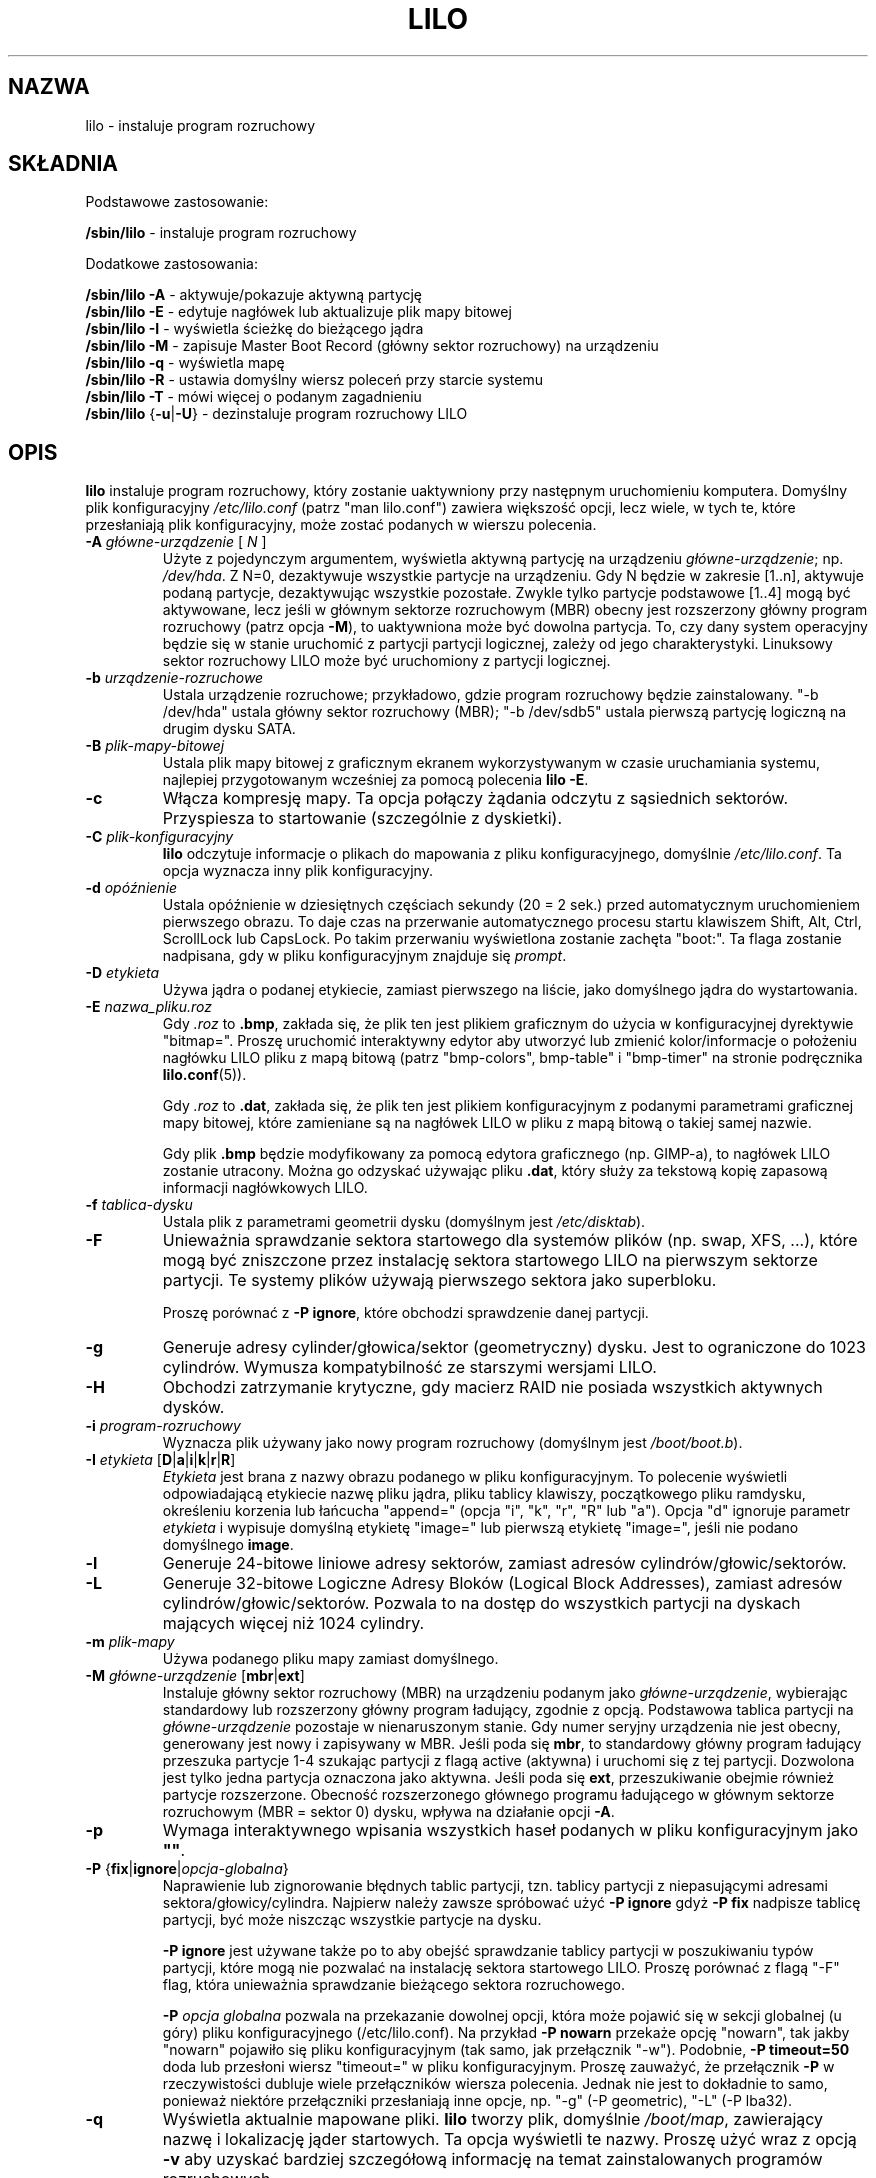 .\" t
.\" @(#)lilo.8 1.0 950728 aeb
.\" This page is based on the lilo docs, which carry the following
.\" COPYING condition:
.\"
.\" LILO program code, documentation and auxiliary programs are
.\" Copyright 1992-1998 Werner Almesberger.
.\" Extensions to LILO, documentation and auxiliary programs are
.\" Copyright 1999-2005 John Coffman.
.\" All rights reserved by the respective copyright holders.
.\" Redistribution and use is subject to the terms set forth in
.\" the file COPYING in the source directory.
.\"
.\" Original version, Andries Brouwer (aeb@cwi.nl), 950728
.\" Added t directive, as Daniel Quinlan asked, 950824
.\" Added L switch, John Coffman, 991118
.\" Added T switch, John Coffman, 001001
.\" Added p switch, John Coffman, 010402
.\" Added x switch, John Coffman, 010409
.\" Added A switch, John Coffman, 010417
.\" Added M switch, John Coffman, 010417
.\" Added g switch, John Coffman, 010526
.\" Added z switch, John Coffman, 010829
.\" Added E switch, John Coffman, 020409
.\" Added B,F & X switches, John Coffman, 020418
.\" Added "k" option to I switch, John Coffman, 020609
.\" Added Z switch, John Coffman, 030314
.\" Added I switch options "D" and "a", John Coffman, 030513
.\" Added I switch option "R", John Coffman, 041116
.\" Added H switch, John Coffman, 050927
.\"
.\"*******************************************************************
.\"
.\" This file was generated with po4a. Translate the source file.
.\"
.\"*******************************************************************
.\" This file is distributed under the same license as original manpage
.\" Copyright of the original manpage:
.\" Copyright © 2009-2012 Joachim Wiedorn, 1999-2007 John Coffman, 1992-1998, Werner Almesberger (BSD-3-clause)
.\" Copyright © of Polish translation:
.\" Adam Byrtek (PTM) <alpha@irc.pl>, 1999.
.\" Grzegorz Goławski (PTM) <grzegol@pld.org.pl>, 2002.
.\" Michał Kułach <michal.kulach@gmail.com>, 2012.
.TH LILO 8 "7 października 2005"  
.SH NAZWA
lilo \- instaluje program rozruchowy
.SH SKŁADNIA
Podstawowe zastosowanie:
.LP
\fB/sbin/lilo\fP \- instaluje program rozruchowy
.LP
Dodatkowe zastosowania:
.LP
\fB/sbin/lilo \-A\fP \- aktywuje/pokazuje aktywną partycję
.br
\fB/sbin/lilo \-E\fP \- edytuje nagłówek lub aktualizuje plik mapy bitowej
.br
\fB/sbin/lilo \-I\fP \- wyświetla ścieżkę do bieżącego jądra
.br
\fB/sbin/lilo \-M \fP \- zapisuje Master Boot Record (główny sektor rozruchowy)
na urządzeniu
.br
\fB/sbin/lilo \-q\fP \- wyświetla mapę
.br
\fB/sbin/lilo \-R\fP \- ustawia domyślny wiersz poleceń przy starcie systemu
.br
\fB/sbin/lilo \-T\fP \- mówi więcej o podanym zagadnieniu
.br
\fB/sbin/lilo \fP{\fB\-u\fP|\fB\-U\fP} \- dezinstaluje program rozruchowy LILO
.SH OPIS
.LP
\fBlilo\fP instaluje program rozruchowy, który zostanie uaktywniony przy
następnym uruchomieniu komputera.  Domyślny plik konfiguracyjny
\fI/etc/lilo.conf\fP (patrz "man lilo.conf") zawiera większość opcji, lecz
wiele, w tych te, które przesłaniają plik konfiguracyjny, może zostać
podanych w wierszu polecenia.
.LP
.TP 
\fB\-\^A \fP\fIgłówne\-urządzenie\fP [ \fIN\fP ]
Użyte z pojedynczym argumentem, wyświetla aktywną partycję na urządzeniu
\fIgłówne\-urządzenie\fP; np. \fI/dev/hda\fP. Z N=0, dezaktywuje wszystkie partycje
na urządzeniu. Gdy N będzie w zakresie [1..n], aktywuje podaną partycje,
dezaktywując wszystkie pozostałe. Zwykle tylko partycje podstawowe [1..4]
mogą być aktywowane, lecz jeśli w głównym sektorze rozruchowym (MBR) obecny
jest rozszerzony główny program rozruchowy (patrz opcja \fB\-M\fP), to
uaktywniona może być dowolna partycja. To, czy dany system operacyjny będzie
się w stanie uruchomić z partycji partycji logicznej, zależy od jego
charakterystyki. Linuksowy sektor rozruchowy LILO może być uruchomiony z
partycji logicznej.
.TP 
\fB\-\^b \fP\fIurządzenie\-rozruchowe\fP
Ustala urządzenie rozruchowe; przykładowo, gdzie program rozruchowy będzie
zainstalowany.  "\-b /dev/hda" ustala główny sektor rozruchowy (MBR); "\-b
/dev/sdb5" ustala pierwszą partycję logiczną na drugim dysku SATA.
.TP 
\fB\-\^B \fP\fIplik\-mapy\-bitowej\fP
Ustala plik mapy bitowej z graficznym ekranem wykorzystywanym w czasie
uruchamiania systemu, najlepiej przygotowanym wcześniej za pomocą polecenia
\fBlilo \-E\fP.
.TP 
\fB\-\^c\fP
Włącza kompresję mapy. Ta opcja połączy żądania odczytu z sąsiednich
sektorów. Przyspiesza to startowanie (szczególnie z dyskietki).
.TP 
\fB\-\^C \fP\fIplik\-konfiguracyjny\fP
\fBlilo\fP odczytuje informacje o plikach do mapowania z pliku
konfiguracyjnego, domyślnie \fI/etc/lilo.conf\fP.  Ta opcja wyznacza inny plik
konfiguracyjny.
.TP 
\fB\-\^d \fP\fIopóźnienie\fP
Ustala opóźnienie w dziesiętnych częściach sekundy (20 = 2 sek.) przed
automatycznym uruchomieniem pierwszego obrazu. To daje czas na przerwanie
automatycznego procesu startu klawiszem Shift, Alt, Ctrl, ScrollLock lub
CapsLock. Po takim przerwaniu wyświetlona zostanie zachęta "boot:". Ta flaga
zostanie nadpisana, gdy w pliku konfiguracyjnym znajduje się \fIprompt\fP.
.TP 
\fB\-\^D \fP\fIetykieta\fP
Używa jądra o podanej etykiecie, zamiast pierwszego na liście, jako
domyślnego jądra do wystartowania.
.TP 
\fB\-\^E \fP\fInazwa_pliku.roz\fP
Gdy \fI.roz\fP to \fB.bmp\fP, zakłada się, że plik ten jest plikiem graficznym do
użycia w konfiguracyjnej dyrektywie "bitmap=". Proszę uruchomić interaktywny
edytor aby utworzyć lub zmienić kolor/informacje o położeniu nagłówku LILO
pliku z mapą bitową (patrz "bmp\-colors", bmp\-table" i "bmp\-timer" na stronie
podręcznika \fBlilo.conf\fP(5)).
.sp
Gdy \fI.roz\fP to \fB.dat\fP, zakłada się, że plik ten jest plikiem
konfiguracyjnym z podanymi parametrami graficznej mapy bitowej, które
zamieniane są na nagłówek LILO w pliku z mapą bitową o takiej samej nazwie.
.sp
Gdy plik \fB.bmp\fP będzie modyfikowany za pomocą edytora graficznego
(np. GIMP\-a), to nagłówek LILO zostanie utracony. Można go odzyskać używając
pliku \fB.dat\fP, który służy za tekstową kopię zapasową informacji
nagłówkowych LILO.
.TP 
\fB\-\^f \fP\fItablica\-dysku\fP
Ustala plik z parametrami geometrii dysku (domyślnym jest \fI/etc/disktab\fP).
.TP 
\fB\-\^F\fP
Unieważnia sprawdzanie sektora startowego dla systemów plików (np. swap,
XFS, ...), które mogą być zniszczone przez instalację sektora startowego
LILO na pierwszym sektorze partycji. Te systemy plików używają pierwszego
sektora jako superbloku.

Proszę porównać z \fB\-P ignore\fP, które obchodzi sprawdzenie danej partycji.
.TP 
\fB\-\^g\fP
Generuje adresy cylinder/głowica/sektor (geometryczny) dysku.  Jest to
ograniczone do 1023 cylindrów. Wymusza kompatybilność ze starszymi wersjami
LILO.
.TP 
\fB\-\^H\fP
Obchodzi zatrzymanie krytyczne, gdy macierz RAID nie posiada wszystkich
aktywnych dysków.
.TP 
\fB\-\^i \fP\fIprogram\-rozruchowy\fP
Wyznacza plik używany jako nowy program rozruchowy (domyślnym jest
\fI/boot/boot.b\fP).
.TP 
\fB\-\^I \fP\fIetykieta\fP [\fBD\fP|\fBa\fP|\fBi\fP|\fBk\fP|\fBr\fP|\fBR\fP]
\fIEtykieta\fP jest brana z nazwy obrazu podanego w pliku konfiguracyjnym. To
polecenie wyświetli odpowiadającą etykiecie nazwę pliku jądra, pliku tablicy
klawiszy, początkowego pliku ramdysku, określeniu korzenia lub łańcucha
"append=" (opcja "i", "k", "r", "R" lub "a"). Opcja "d" ignoruje parametr
\fIetykieta\fP i wypisuje domyślną etykietę "image=" lub pierwszą etykietę
"image=", jeśli nie podano domyślnego \fBimage\fP.
.TP 
\fB\-\^l\fP
Generuje 24\-bitowe liniowe adresy sektorów, zamiast adresów
cylindrów/głowic/sektorów.
.TP 
\fB\-\^L\fP
Generuje 32\-bitowe Logiczne Adresy Bloków (Logical Block Addresses), zamiast
adresów cylindrów/głowic/sektorów. Pozwala to na dostęp do wszystkich
partycji na dyskach mających więcej niż 1024 cylindry.
.TP 
\fB\-\^m \fP\fIplik\-mapy\fP
Używa podanego pliku mapy zamiast domyślnego.
.TP 
\fB\-\^M \fP\fIgłówne\-urządzenie\fP [\fBmbr\fP|\fBext\fP]
Instaluje główny sektor rozruchowy (MBR) na urządzeniu podanym jako
\fIgłówne\-urządzenie\fP, wybierając standardowy lub rozszerzony główny program
ładujący, zgodnie z opcją.  Podstawowa tablica partycji na
\fIgłówne\-urządzenie\fP pozostaje w nienaruszonym stanie. Gdy numer seryjny
urządzenia nie jest obecny, generowany jest nowy i zapisywany w MBR. Jeśli
poda się \fBmbr\fP, to standardowy główny program ładujący przeszuka partycje
1\-4 szukając partycji z flagą active (aktywna) i uruchomi się z tej
partycji. Dozwolona jest tylko jedna partycja oznaczona jako aktywna. Jeśli
poda się \fBext\fP, przeszukiwanie obejmie również partycje
rozszerzone. Obecność rozszerzonego głównego programu ładującego w głównym
sektorze rozruchowym (MBR = sektor 0) dysku, wpływa na działanie opcji
\fB\-A\fP.
.TP 
\fB\-\^p\fP
Wymaga interaktywnego wpisania wszystkich haseł podanych w pliku
konfiguracyjnym jako \fB""\fP.
.TP 
\fB\-\^P \fP{\fBfix\fP|\fBignore\fP|\fIopcja\-globalna\fP}
Naprawienie lub zignorowanie błędnych tablic partycji, tzn. tablicy partycji
z niepasującymi adresami sektora/głowicy/cylindra. Najpierw należy zawsze
spróbować użyć \fB\-P ignore\fP gdyż \fB\-P fix\fP nadpisze tablicę partycji, być
może niszcząc wszystkie partycje na dysku.

\fB\-P ignore\fP jest używane także po to aby obejść sprawdzanie tablicy
partycji w poszukiwaniu typów partycji, które mogą nie pozwalać na
instalację sektora startowego LILO. Proszę porównać z flagą "\-F" flag, która
unieważnia sprawdzanie bieżącego sektora rozruchowego.

\fB\-P\fP \fIopcja globalna\fP pozwala na przekazanie dowolnej opcji, która może
pojawić się w sekcji globalnej (u góry) pliku konfiguracyjnego
(/etc/lilo.conf). Na przykład \fB\-P nowarn\fP przekaże opcję "nowarn", tak
jakby "nowarn" pojawiło się pliku konfiguracyjnym (tak samo, jak przełącznik
"\-w"). Podobnie, \fB\-P timeout=50\fP doda lub przesłoni wiersz "timeout=" w
pliku konfiguracyjnym. Proszę zauważyć, że przełącznik \fB\-P\fP w
rzeczywistości dubluje wiele przełączników wiersza polecenia. Jednak nie
jest to dokładnie to samo, ponieważ niektóre przełączniki przesłaniają inne
opcje, np. "\-g" (\-P geometric), "\-L" (\-P lba32).
.TP 
\fB\-\^q\fP
Wyświetla aktualnie mapowane pliki.  \fBlilo\fP tworzy plik, domyślnie
\fI/boot/map\fP, zawierający nazwę i lokalizację jąder startowych. Ta opcja
wyświetli te nazwy. Proszę użyć wraz z opcją \fB\-v\fP aby uzyskać bardziej
szczegółową informację na temat zainstalowanych programów rozruchowych.
.TP 
\fB\-\^r \fP\fIgłówny\-katalog\fP
Wykonuje \fIchroot\fP do podanego katalogu przed podjęciem jakiegokolwiek
działania. Nowy katalog główny musi zawierać katalog \fI/dev\fP i może
potrzebować katalogu \fI/boot\fP.  Może być także potrzebny plik
\fI/etc/lilo.conf\fP.
.TP 
\fB\-\^R \fP\fIwiersz poleceń\fP
Ta opcja zmienia domyślną linię poleceń dla programu rozruchowego podczas
jego następnego uruchomienia. Potem linia ta zostanie usunięta, jest ona
tylko jednorazowa. Na ogół jest to wykorzystywane w skryptach zamykania
systemu, zaraz przed wywołaniem `shutdown \-r'. Użyte bez żadnego argumentu
anuluje \fIzablokowaną\fP lub \fIprzywróci\fP linię komend.
.TP 
\fB\-\^s \fP\fIplik\-zapisu\fP
Gdy \fBlilo\fP nadpisuje sektor rozruchowy, zachowuje jego starą zawartość w
pliku, domyślnie jest to \fI/boot/boot.NNNN\fP gdzie NNNN jest szesnastkowym
przedstawieniem głównego i pobocznego numeru urządzenia dysku/partycji. Ta
opcja wyznacza zapasowy plik zapisu na jeden z trzech sposobów: katalog
zapisu (domyślnym jest "/boot") używając domyślnej nazwy pliku "boot.NNNN" w
podanym katalogu; szablon ścieżki, do którego dopisywane jest ".NNNN"
(domyślnym byłby "/boot/boot"); pełna nazwa ścieżki pliku, która musi
zawierać poprawny przyrostek ".NNNN". Z opcją \fB\-u\fP konieczne jest podanie
pełnej ścieżki pliku.
.TP 
\fB\-\^S \fP\fIplik\-zapisu\fP
Normalnie \fBlilo\fP nie nadpisze istniejącego zapisanego pliku. Ta opcja mówi,
że nadpisywanie jest wymuszone. Tak jak z \fB\-s\fP określeniem musi być katalog
zapisu, szablon nazwy lub pełna ścieżka (zawierająca przyrostek ".NNNN").
.TP 
\fB\-\^t \fP
Test. Nic nie jest zapisywane do sektora rozruchowego sektora ani do pliku
mapy. Użyte razem z opcją \fB\-v\fP wyświetla co \fBlilo\fP ma zamiar robić.
.TP 
\fB\-\^T \fP\fIopcja\fP
Wypisuje informacje systemową, z której część pochodzi z BIOS\-u. Jest to
wygodniejsze od uruchamiania diagnostycznej dyskietki LILO.  \fIopcja\fP może
być każdą z podanych:
.IP
.nf
   help  \- wypisuje listę dostępnych diagnostyk
   ChRul \- wypisuje typy partycji podlegające Zasadom\-Zmian
           (Change\-Rules)
   EBDA  \- wypisuje informacje o Rozszerzonym Obszarze Danych
           BIOSU (Extended BIOS Data Area)
   geom=<dysk> wypisuje geometrię dysku np. geom=0x80
   geom  \- wypisuje geometrię dla wszystkich dysków
   table=<dysk> wypisuje podstawową tablicę partycji;
           np. table=/dev/sda
   video \- wypisuje dostępne tryby graficzne programu rozruchowego
.fi
.TP 
\fB\-\^u \fP[\fInazwa\-urządzenia\fP]
Dezinstalacja \fIlilo\fP, poprzez powrotne skopiowanie zapisanego wcześniej
sektora rozruchowego. Wraz z tą opcją użyte mogą być parametry '\-s' i
\&'\-C'. \fINazwa\-urządzenia\fP jest opcjonalna. Sprawdzany jest czas i data
pliku.
.TP 
\fB\-\^U \fP[\fInazwa\-urządzenia\fP]
Tak jak powyżej, ale bez sprawdzenia czasu i daty.
.TP 
\fB\-\^v\fP
Zwiększenie poziomu komunikatów. Podanie od jednej do pięciu opcji \fB\-v\fP
sprawi, że lilo wyświetli więcej komunikatów. Można użyć także \fB\-v\fP \fIn\fP
(n=1..5) aby ustawić poziom komunikatów na "\fIn\fP".
.TP 
\fB\-\^V\fP
Wyświetla numer wersji.
.TP 
\fB\-\^w\fP
Jako \fB\-w\fP lub \fB\-w\-\fP \- wyłącza ostrzeżenia. Użyte jako \fB\-w+\fP przesłania
\fInowarn\fP z pliku konfiguracyjnego i pokazuje ostrzeżenia.
.TP 
\fB\-\^x \fP\fIopcja\fP
Tylko dla instalacji RAID. Opcja może być każdym ze słów kluczowych \fBnone\fP,
\fBauto\fP, \fBmbr\fP, \fBmbr\-only\fP, lub oddzieloną przecinkami listą dodatkowych
urządzeń startowych (lista nie może zawierać spacji).
.TP 
\fB\-\^X\fP
Zarezerwowane do wewnętrznego użycia przez LILO. Może dawać różne wyniki dla
różnych wersji LILO. Linia zaczynająca się od "CFLAGS=" zawiera opcje
kompilatora użyte do utworzenia tej wersji LILO.
.TP 
\fB\-\^z\fP
Gdy użyte z opcją "\-M", usuwa numer seryjny urządzenia. Przeważnie opcja ta
używana jest w następującej sekwencji do wygenerowania nowego numeru
seryjnego urządzenia:
.nf
     lilo \-z \-M /dev/hda
     lilo \-M /dev/hda
.fi
.br
.TP 
\fB\-\^Z \fP\fIopcja\fP
Przekazuje programowi rozruchowego, że konieczna jest specjalna uwaga,
ponieważ BIOS nie przekazuje poprawnego kodu urządzenia w DL (\-Z0). Lub daje
informacje, że BIOS zawsze przekazuje poprawny kod (\-Z1). Odnosi się do, i
przesłania, opcję pliku konfiguracyjnego "bios\-passes\-dl=".
.LP
Powyższe opcje linii poleceń odpowiadają podanym poniżej słowom kluczowym w
pliku konfiguracyjnym.
.IP
.TS
l l.
\-b bootdev	boot=bootdev
\-B plik.bmp	bitmap=plik.bmp
\-c	compact
\-d dsek	delay=dsek
\-D etykieta	default=etykieta
\-i boot\-loader	install=boot\-loader
\-f plik	disktab=plik
\-g	geometric
\-l	linear
\-L	lba32
\-m plik\-mapy	map=plik\-mapy
\-P fix	fix\-table
\-P ignore	ignore\-table
\-s plik	backup=plik
\-S plik	force\-backup=plik
\-v [N]	verbose=N
\-w	nowarn
\-x opcja	raid\-extra\-boot=opcja
\-Z opcja	bios\-passes\-dl=opcja
.TE
.SH "OPCJE ROZRUCHOWE"
Opcje podane tutaj mogą być podane z linii komend gdy ładowany jest obraz
jądra. Opcje te są przetwarzane przez LILO i usuwane z linii komend
przekazywanej do jądra, chyba że zaznaczono inaczej.
.LP
.TP 
\fBlock\fP
Blokuje linię komend, tak jakby "lock" było podane w pliku "lilo.conf".
.TP 
\fBmem=\fP\fI###\fP[,\fBK\fP,\fBM\fP,\fBG\fP]
Ustala maksymalną ilość pamięci w systemie w bajtach, kilobajtach,
megabajtach lub gigabajtach. Ta opcja nie jest usuwana z linii komend i jest
zawsze przekazywana do jądra.
.TP 
\fBnobd\fP
Wyłącza pobieranie danych z BIOS\-u. Opcja ta jest zarezerwowana do użytku z
BIOS\-ami niekompatybilnymi z IBM, które zawieszają się na liniach:
.sp
.nf
     Loading...............
     BIOS data check
.fi
.TP 
\fBvga=\fP[\fBASK\fP,\fBEXT\fP,\fBEXTENDED\fP,\fBNORMAL\fP,\fI###\fP,\fB0x\fP\fI###\fP]
Pozwala unieważnić domyślny tryb wideo podczas startu jądra.
.br
.SH "BŁĘDY ŁADOWANIA SYSTEMU"
Proces ładowania systemu dzieli się na dwa etapy. Program ładujący
pierwszego stopnia jest pojedynczym sektorem i ładowany jest przez BIOS lub
przez program ładujący do MBR. Ładuje on wielosektorowy program ładujący
drugiego stopnia, lecz jest bardzo ograniczonej wielkości. Gdy program
ładujący pierwszego stopnia przejmuje kontrolę, wypisuje literę "L"; gdy
jest gotowy przekazać kontrolę programu ładującemu drugiego stopnia wypisuje
literę "I". Gdy wystąpi jakikolwiek błąd, np. błąd odczytu z dysku, wypisany
będzie szesnastkowy kod błędu i operacja zostanie powtórzona. Wszystkie
szesnastkowe kody błędów są wartościami zwracanymi przez BIOS, z wyjątkiem
wartości 40, 99 i 9A, które są generowane przez LILO. A oto częściowa lista
kodów błędów:
.br
.IP
.TS
l l.
00  brak błędu
01  błędna komenda dyskowa (disc command)
02  nie znaleziono oznaczenia adresu
03  dysk zabezpieczony przed zapisem
04  nie znaleziono sektora
06  wysunięto dyskietkę
08  przekroczenie (overrun) DMA
0A  zła flaga sektora
0B  zła flaga ścieżki (track flag)
20  błąd kontrolera
40  błąd szukania (seek failure) (BIOS)
40  cylinder>1023 (LILO)
99  błędny sektor indeksu drugiego stopnia (LILO)
9A  brak sygnatury programu ładującego
                          drugiego stopnia (LILO)
AA  dysk nie jest gotowy
FF  błąd operacji odczytu elektrycznego (sense operation)
.TE
.br
.LP
Kod błędu nr 40 jest generowany przez BIOS lub przez LILO podczas konwersji
liniowego (24\-bitowego) adresu dyskowego na adres geometryczny (C:H:S). Błąd
ten może być wywołany także na starszych systemach, które nie obsługują
adresowania lba32 (32\-bitowego). Błędy 99 oraz 9A najczęściej oznaczają, że
nie da się odczytać pliku mapy (\-m lub map=), np. gdy LILO nie zostało
uruchomione po jakiejś zmianie systemowej, lub jest nieścisłość pomiędzy
tym, czego użyło LILO (lilo \-v3 aby wyświetlić), a tym co jest aktualnie
używane przez BIOS (do zdiagnozowania tego problemu może być potrzebna jedna
z dyskietek diagnostycznych, dostępnych w źródłowej dystrybucji).

Gdy program ładujący drugiego stopnia otrzyma kontrolę od tego pierwszego
stopnia, wypisuje literę "L", a po zainicjowaniu się, włączając weryfikację
"Tablicy Deskryptorów" \- listy jąder/innych do załadowania \- wypisze literę
"O", formując całe słowo "LILO" pisane wielkimi literami.

Wszystkie błędy programu ładującego drugiego stopnia są wiadomościami w
języku angielskim i próbują wskazać, mniej lub bardziej udanie, istotę
błędu.
.br
.SH NIEKOMPATYBILNOŚCI
Znanym problemem \fBlilo\fP jest problem z \fIreiserfs\fP wprowadzonym w jądrach
2.2.x, chyba że system jest montowany z opcją "notail". Ta niekompatybilność
zastała rozwiązana w reiserfs 3.6.18 i w lilo 21.6. \fIreiser4\fP wprowadzony w
jądrach 2.5.x wymaga lilo 22.5.2 lub późniejszego.
.sp
Zaczynając od wersji 22.0, instalacje RAID zapisują wpis rozruchowy na
partycji RAID. Warunkowe zapisywanie MBR\-u może pomóc w ustawieniu RAID\-a
jako ładujący (bootable) podczas odzyskiwania, lecz wszystkie domyślne
działania mogą zostać unieważnione. Działanie podobne do poprzedniej wersji
jest osiągnięte dzięki opcji "\-x mbr\-only".
.SH BŁĘDY
Opcje pliku konfiguracyjnego "backup" i "force\-backup" powinny określać
katalog zapasowy lub szablon ścieżki pliku zapasowego na wszystkich
instalacjach RAID. Użycie jawnej nazwy pliku może nie pozwolić na poprawne
utworzenie wielu plików zapasowych. Najlepiej jest używać mechanizmu
domyślnego, ponieważ działa on poprawnie we wszystkich przypadkach.
.SH "ZOBACZ TAKŻE"
fdisk(8), lilo.conf(5), mkrescue(8), mkinitrd(8).
.sp
Dystrybucja lilo posiada bardzo rozbudowaną dokumentację (wersja
21). Tekstowy plik README znajdujący się w katalogu źródeł udostępnia
aktualizacje nt. nowszych spraw. W systemach opartych na Debianie, można go
znaleźć w /usr/share/doc/lilo\-doc/.
.SH AUTORZY
Werner Almesberger <almesber@lrc.epfl.ch> (wersje od 0 do 21)
.br
John Coffman <johninsd@san.rr.com> (21.2 do teraz)
.SH TŁUMACZENIE
Autorami polskiego tłumaczenia niniejszej strony podręcznika man są:
Adam Byrtek (PTM) <alpha@irc.pl>,
Grzegorz Goławski (PTM) <grzegol@pld.org.pl>
i
Michał Kułach <michal.kulach@gmail.com>.
.PP
Polskie tłumaczenie jest częścią projektu manpages-pl; uwagi, pomoc, zgłaszanie błędów na stronie http://sourceforge.net/projects/manpages-pl/. Jest zgodne z wersją \fB 23.2 \fPoryginału.
